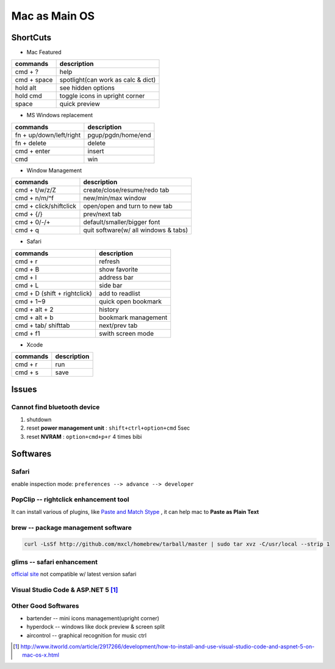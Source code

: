 ==============
Mac as Main OS
==============

ShortCuts
=========

* Mac Featured


==================== ==============================
commands                 description
==================== ==============================
cmd + ?              help
cmd + space          spotlight(can work as calc & dict)
hold alt             see hidden options
hold cmd             toggle icons in upright corner
space                quick preview
==================== ==============================


* MS Windows replacement

======================== ==============================
commands                 description
======================== ==============================
fn + up/down/left/right  pgup/pgdn/home/end
fn + delete              delete
cmd + enter              insert
cmd                      win
======================== ==============================


* Window Management

====================== ==============================
commands               description
====================== ==============================
cmd + t/w/z/Z          create/close/resume/redo tab
cmd + n/m/^f           new/min/max window
cmd + click/shiftclick open/open and turn to new tab
cmd + {/}              prev/next tab
cmd + 0/-/+            default/smaller/bigger font
cmd + q                quit software(w/ all windows & tabs)
====================== ==============================

* Safari

============================ ==============================
commands                     description
============================ ==============================
cmd + r                      refresh
cmd + B                      show favorite
cmd + l                      address bar
cmd + L                      side bar
cmd + D (shift + rightclick) add to readlist
cmd + 1~9                    quick open bookmark
cmd + alt + 2                history
cmd + alt + b                bookmark management
cmd + tab/ shifttab          next/prev tab
cmd + f1                     swith screen mode
============================ ==============================

* Xcode

================== ============
commands           description
================== ============
cmd + r            run
cmd + s            save
================== ============


Issues
======

Cannot find bluetooth device
----------------------------

1. shutdown
2. reset **power management unit** : ``shift+ctrl+option+cmd`` 5sec
3. reset **NVRAM** : ``option+cmd+p+r`` 4 times bibi






Softwares
=========

Safari
------

enable inspection mode: ``preferences --> advance --> developer``



PopClip -- rightclick enhancement tool
--------------------------------------

It can install various of plugins, like `Paste and Match Stype <http://pilotmoon.com/popclip/extensions/page/PasteAndMatch>`_ , it can help mac to **Paste as Plain Text**



brew -- package management software
-----------------------------------

.. code-block:: bash

    curl -LsSf http://github.com/mxcl/homebrew/tarball/master | sudo tar xvz -C/usr/local --strip 1 


glims -- safari enhancement
---------------------------

`official site <http://www.machangout.com>`_
not compatible w/ latest version safari


Visual Studio Code & ASP.NET 5 [#]_
-----------------------------------

.. code-block:: bash
    :linenos:



Other Good Softwares
--------------------

- bartender -- mini icons management(upright corner)
- hyperdock -- windows like dock preview & screen split
- aircontrol -- graphical recognition for music ctrl




.. [#] http://www.itworld.com/article/2917266/development/how-to-install-and-use-visual-studio-code-and-aspnet-5-on-mac-os-x.html
